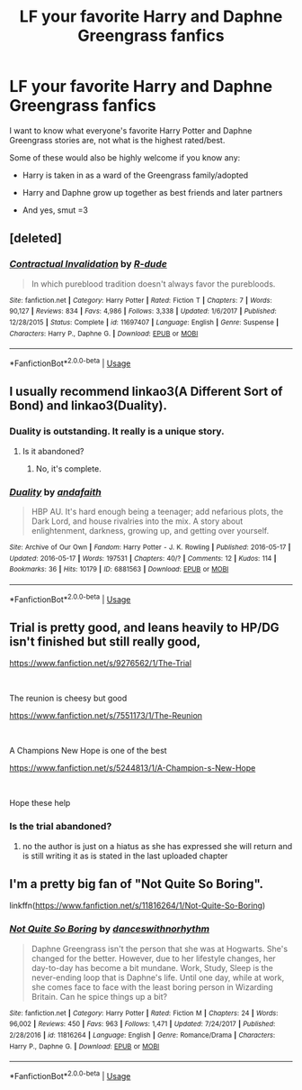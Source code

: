 #+TITLE: LF your favorite Harry and Daphne Greengrass fanfics

* LF your favorite Harry and Daphne Greengrass fanfics
:PROPERTIES:
:Author: IronVenerance
:Score: 10
:DateUnix: 1547237661.0
:DateShort: 2019-Jan-11
:FlairText: Request
:END:
I want to know what everyone's favorite Harry Potter and Daphne Greengrass stories are, not what is the highest rated/best.

Some of these would also be highly welcome if you know any:

- Harry is taken in as a ward of the Greengrass family/adopted

- Harry and Daphne grow up together as best friends and later partners

- And yes, smut =3


** [deleted]
:PROPERTIES:
:Score: 7
:DateUnix: 1547241002.0
:DateShort: 2019-Jan-12
:END:

*** [[https://www.fanfiction.net/s/11697407/1/][*/Contractual Invalidation/*]] by [[https://www.fanfiction.net/u/2057121/R-dude][/R-dude/]]

#+begin_quote
  In which pureblood tradition doesn't always favor the purebloods.
#+end_quote

^{/Site/:} ^{fanfiction.net} ^{*|*} ^{/Category/:} ^{Harry} ^{Potter} ^{*|*} ^{/Rated/:} ^{Fiction} ^{T} ^{*|*} ^{/Chapters/:} ^{7} ^{*|*} ^{/Words/:} ^{90,127} ^{*|*} ^{/Reviews/:} ^{834} ^{*|*} ^{/Favs/:} ^{4,986} ^{*|*} ^{/Follows/:} ^{3,338} ^{*|*} ^{/Updated/:} ^{1/6/2017} ^{*|*} ^{/Published/:} ^{12/28/2015} ^{*|*} ^{/Status/:} ^{Complete} ^{*|*} ^{/id/:} ^{11697407} ^{*|*} ^{/Language/:} ^{English} ^{*|*} ^{/Genre/:} ^{Suspense} ^{*|*} ^{/Characters/:} ^{Harry} ^{P.,} ^{Daphne} ^{G.} ^{*|*} ^{/Download/:} ^{[[http://www.ff2ebook.com/old/ffn-bot/index.php?id=11697407&source=ff&filetype=epub][EPUB]]} ^{or} ^{[[http://www.ff2ebook.com/old/ffn-bot/index.php?id=11697407&source=ff&filetype=mobi][MOBI]]}

--------------

*FanfictionBot*^{2.0.0-beta} | [[https://github.com/tusing/reddit-ffn-bot/wiki/Usage][Usage]]
:PROPERTIES:
:Author: FanfictionBot
:Score: 2
:DateUnix: 1547241016.0
:DateShort: 2019-Jan-12
:END:


** I usually recommend linkao3(A Different Sort of Bond) and linkao3(Duality).
:PROPERTIES:
:Author: aldonius
:Score: 3
:DateUnix: 1547286483.0
:DateShort: 2019-Jan-12
:END:

*** Duality is outstanding. It really is a unique story.
:PROPERTIES:
:Author: I_need_a_grownup
:Score: 3
:DateUnix: 1547288063.0
:DateShort: 2019-Jan-12
:END:

**** Is it abandoned?
:PROPERTIES:
:Author: ilikesmokingmid
:Score: 3
:DateUnix: 1547362754.0
:DateShort: 2019-Jan-13
:END:

***** No, it's complete.
:PROPERTIES:
:Author: I_need_a_grownup
:Score: 2
:DateUnix: 1547375543.0
:DateShort: 2019-Jan-13
:END:


*** [[https://archiveofourown.org/works/6881563][*/Duality/*]] by [[https://www.archiveofourown.org/users/andafaith/pseuds/andafaith][/andafaith/]]

#+begin_quote
  HBP AU. It's hard enough being a teenager; add nefarious plots, the Dark Lord, and house rivalries into the mix. A story about enlightenment, darkness, growing up, and getting over yourself.
#+end_quote

^{/Site/:} ^{Archive} ^{of} ^{Our} ^{Own} ^{*|*} ^{/Fandom/:} ^{Harry} ^{Potter} ^{-} ^{J.} ^{K.} ^{Rowling} ^{*|*} ^{/Published/:} ^{2016-05-17} ^{*|*} ^{/Updated/:} ^{2016-05-17} ^{*|*} ^{/Words/:} ^{197531} ^{*|*} ^{/Chapters/:} ^{40/?} ^{*|*} ^{/Comments/:} ^{12} ^{*|*} ^{/Kudos/:} ^{114} ^{*|*} ^{/Bookmarks/:} ^{36} ^{*|*} ^{/Hits/:} ^{10179} ^{*|*} ^{/ID/:} ^{6881563} ^{*|*} ^{/Download/:} ^{[[https://archiveofourown.org/downloads/an/andafaith/6881563/Duality.epub?updated_at=1463488369][EPUB]]} ^{or} ^{[[https://archiveofourown.org/downloads/an/andafaith/6881563/Duality.mobi?updated_at=1463488369][MOBI]]}

--------------

*FanfictionBot*^{2.0.0-beta} | [[https://github.com/tusing/reddit-ffn-bot/wiki/Usage][Usage]]
:PROPERTIES:
:Author: FanfictionBot
:Score: 1
:DateUnix: 1547286566.0
:DateShort: 2019-Jan-12
:END:


** Trial is pretty good, and leans heavily to HP/DG isn't finished but still really good,

[[https://www.fanfiction.net/s/9276562/1/The-Trial]]

​

The reunion is cheesy but good

[[https://www.fanfiction.net/s/7551173/1/The-Reunion]]

​

A Champions New Hope is one of the best

[[https://www.fanfiction.net/s/5244813/1/A-Champion-s-New-Hope]]

​

Hope these help
:PROPERTIES:
:Author: Moonstag4
:Score: 3
:DateUnix: 1547295651.0
:DateShort: 2019-Jan-12
:END:

*** Is the trial abandoned?
:PROPERTIES:
:Author: ilikesmokingmid
:Score: 2
:DateUnix: 1547362791.0
:DateShort: 2019-Jan-13
:END:

**** no the author is just on a hiatus as she has expressed she will return and is still writing it as is stated in the last uploaded chapter
:PROPERTIES:
:Author: ExpressCaptain
:Score: 2
:DateUnix: 1547364447.0
:DateShort: 2019-Jan-13
:END:


** I'm a pretty big fan of "Not Quite So Boring".

linkffn([[https://www.fanfiction.net/s/11816264/1/Not-Quite-So-Boring]])
:PROPERTIES:
:Author: MolochDhalgren
:Score: 2
:DateUnix: 1547253812.0
:DateShort: 2019-Jan-12
:END:

*** [[https://www.fanfiction.net/s/11816264/1/][*/Not Quite So Boring/*]] by [[https://www.fanfiction.net/u/7478711/danceswithnorhythm][/danceswithnorhythm/]]

#+begin_quote
  Daphne Greengrass isn't the person that she was at Hogwarts. She's changed for the better. However, due to her lifestyle changes, her day-to-day has become a bit mundane. Work, Study, Sleep is the never-ending loop that is Daphne's life. Until one day, while at work, she comes face to face with the least boring person in Wizarding Britain. Can he spice things up a bit?
#+end_quote

^{/Site/:} ^{fanfiction.net} ^{*|*} ^{/Category/:} ^{Harry} ^{Potter} ^{*|*} ^{/Rated/:} ^{Fiction} ^{M} ^{*|*} ^{/Chapters/:} ^{24} ^{*|*} ^{/Words/:} ^{96,002} ^{*|*} ^{/Reviews/:} ^{450} ^{*|*} ^{/Favs/:} ^{963} ^{*|*} ^{/Follows/:} ^{1,471} ^{*|*} ^{/Updated/:} ^{7/24/2017} ^{*|*} ^{/Published/:} ^{2/28/2016} ^{*|*} ^{/id/:} ^{11816264} ^{*|*} ^{/Language/:} ^{English} ^{*|*} ^{/Genre/:} ^{Romance/Drama} ^{*|*} ^{/Characters/:} ^{Harry} ^{P.,} ^{Daphne} ^{G.} ^{*|*} ^{/Download/:} ^{[[http://www.ff2ebook.com/old/ffn-bot/index.php?id=11816264&source=ff&filetype=epub][EPUB]]} ^{or} ^{[[http://www.ff2ebook.com/old/ffn-bot/index.php?id=11816264&source=ff&filetype=mobi][MOBI]]}

--------------

*FanfictionBot*^{2.0.0-beta} | [[https://github.com/tusing/reddit-ffn-bot/wiki/Usage][Usage]]
:PROPERTIES:
:Author: FanfictionBot
:Score: 1
:DateUnix: 1547253826.0
:DateShort: 2019-Jan-12
:END:
